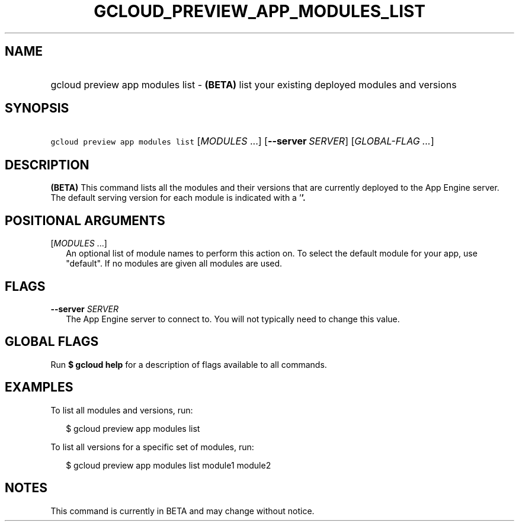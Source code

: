
.TH "GCLOUD_PREVIEW_APP_MODULES_LIST" 1



.SH "NAME"
.HP
gcloud preview app modules list \- \fB(BETA)\fR list your existing deployed modules and versions



.SH "SYNOPSIS"
.HP
\f5gcloud preview app modules list\fR [\fIMODULES\fR\ ...] [\fB\-\-server\fR\ \fISERVER\fR] [\fIGLOBAL\-FLAG\ ...\fR]


.SH "DESCRIPTION"

\fB(BETA)\fR This command lists all the modules and their versions that are
currently deployed to the App Engine server. The default serving version for
each module is indicated with a '\fB'.


\fR

.SH "POSITIONAL ARGUMENTS"

[\fIMODULES\fR ...]
.RS 2m
An optional list of module names to perform this action on. To select the
default module for your app, use "default". If no modules are given all modules
are used.


.RE

.SH "FLAGS"

\fB\-\-server\fR \fISERVER\fR
.RS 2m
The App Engine server to connect to. You will not typically need to change this
value.


.RE

.SH "GLOBAL FLAGS"

Run \fB$ gcloud help\fR for a description of flags available to all commands.



.SH "EXAMPLES"

To list all modules and versions, run:

.RS 2m
$ gcloud preview app modules list
.RE

To list all versions for a specific set of modules, run:

.RS 2m
$ gcloud preview app modules list module1 module2
.RE



.SH "NOTES"

This command is currently in BETA and may change without notice.


